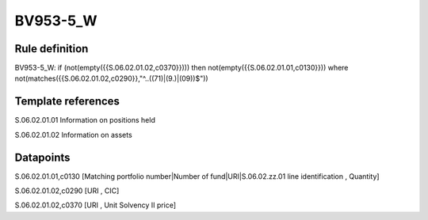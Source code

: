 =========
BV953-5_W
=========

Rule definition
---------------

BV953-5_W: if (not(empty({{S.06.02.01.02,c0370}}))) then not(empty({{S.06.02.01.01,c0130}}))  where not(matches({{S.06.02.01.02,c0290}},"^..((71)|(9.)|(09))$"))


Template references
-------------------

S.06.02.01.01 Information on positions held

S.06.02.01.02 Information on assets


Datapoints
----------

S.06.02.01.01,c0130 [Matching portfolio number|Number of fund|URI|S.06.02.zz.01 line identification , Quantity]

S.06.02.01.02,c0290 [URI , CIC]

S.06.02.01.02,c0370 [URI , Unit Solvency II price]



